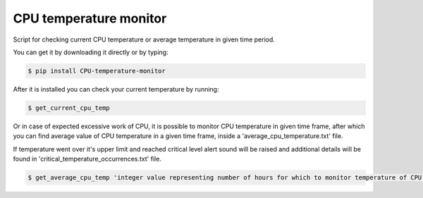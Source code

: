 CPU temperature monitor
-------------

Script for checking current CPU temperature or
average temperature in given time period.

You can get it by downloading it directly or by typing:

.. code:: bash

    $ pip install CPU-temperature-monitor

After it is installed you can check your current temperature by running:

.. code:: bash

    $ get_current_cpu_temp

Or in case of expected excessive work of CPU, it is possible to monitor
CPU temperature in given time frame, after which you can find average value
of CPU temperature in a given time frame, inside a 'average_cpu_temperature.txt' file.

If temperature went over it's upper limit and reached critical level alert
sound will be raised and additional details will be found in 'critical_temperature_occurrences.txt'
file.

.. code:: bash

    $ get_average_cpu_temp 'integer value representing number of hours for which to monitor temperature of CPU'
